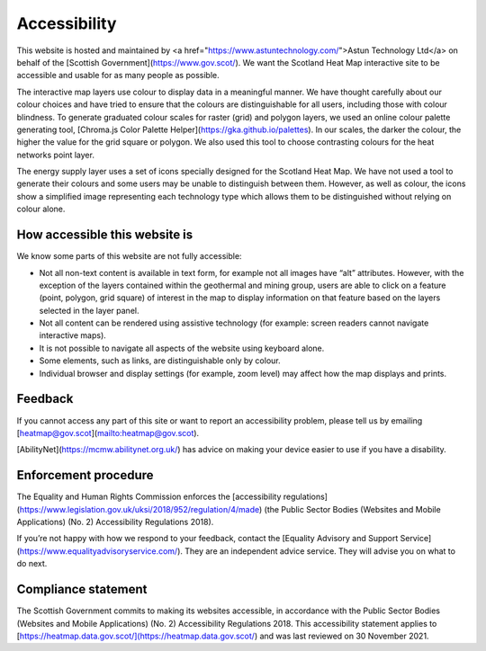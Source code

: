 .. meta::
    :description lang=en:
        Accessibility Statement for https://heatmap.data.gov.uk/

Accessibility
================

This website is hosted and maintained by <a href="https://www.astuntechnology.com/">Astun Technology Ltd</a> on behalf of the [Scottish Government](https://www.gov.scot/). We want the Scotland Heat Map interactive site to be accessible and usable for as many people as possible.

The interactive map layers use colour to display data in a meaningful manner. We have thought carefully about our colour choices and have tried to ensure that the colours are distinguishable for all users, including those with colour blindness. To generate graduated colour scales for raster (grid) and polygon layers, we used an online colour palette generating tool, [Chroma.js Color Palette Helper](https://gka.github.io/palettes). In our scales, the darker the colour, the higher the value for the grid square or polygon. We also used this tool to choose contrasting colours for the heat networks point layer.

The energy supply layer uses a set of icons specially designed for the Scotland Heat Map. We have not used a tool to generate their colours and some users may be unable to distinguish between them. However, as well as colour, the icons show a simplified image representing each technology type which allows them to be distinguished without relying on colour alone.

How accessible this website is
------------------------------
We know some parts of this website are not fully accessible:

- Not all non-text content is available in text form, for example not all images have “alt” attributes. However, with the exception of the layers contained within the geothermal and mining group, users are able to click on a feature (point, polygon, grid square) of interest in the map to display information on that feature based on the layers selected in the layer panel.
- Not all content can be rendered using assistive technology (for example: screen readers cannot navigate interactive maps).
- It is not possible to navigate all aspects of the website using keyboard alone.
- Some elements, such as links, are distinguishable only by colour.
- Individual browser and display settings (for example, zoom level) may affect how the map displays and prints. 

Feedback
--------
If you cannot access any part of this site or want to report an accessibility problem, please tell us by emailing [heatmap@gov.scot](mailto:heatmap@gov.scot). 

[AbilityNet](https://mcmw.abilitynet.org.uk/) has advice on making your device easier to use if you have a disability.

Enforcement procedure
---------------------
The Equality and Human Rights Commission enforces the [accessibility regulations](https://www.legislation.gov.uk/uksi/2018/952/regulation/4/made) (the Public Sector Bodies (Websites and Mobile Applications) (No. 2) Accessibility Regulations 2018).

If you’re not happy with how we respond to your feedback, contact the [Equality Advisory and Support Service](https://www.equalityadvisoryservice.com/). They are an independent advice service. They will advise you on what to do next.

Compliance statement
--------------------
The Scottish Government commits to making its websites accessible, in accordance with the Public Sector Bodies (Websites and Mobile Applications) (No. 2) Accessibility Regulations 2018. This accessibility statement applies to [https://heatmap.data.gov.scot/](https://heatmap.data.gov.scot/)  and was last reviewed on 30 November 2021. 
